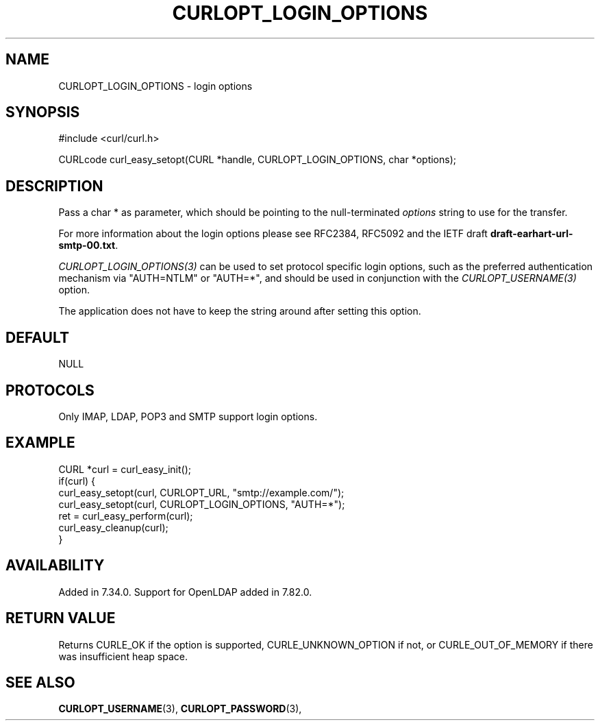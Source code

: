 .\" **************************************************************************
.\" *                                  _   _ ____  _
.\" *  Project                     ___| | | |  _ \| |
.\" *                             / __| | | | |_) | |
.\" *                            | (__| |_| |  _ <| |___
.\" *                             \___|\___/|_| \_\_____|
.\" *
.\" * Copyright (C) Daniel Stenberg, <daniel@haxx.se>, et al.
.\" *
.\" * This software is licensed as described in the file COPYING, which
.\" * you should have received as part of this distribution. The terms
.\" * are also available at https://curl.se/docs/copyright.html.
.\" *
.\" * You may opt to use, copy, modify, merge, publish, distribute and/or sell
.\" * copies of the Software, and permit persons to whom the Software is
.\" * furnished to do so, under the terms of the COPYING file.
.\" *
.\" * This software is distributed on an "AS IS" basis, WITHOUT WARRANTY OF ANY
.\" * KIND, either express or implied.
.\" *
.\" * SPDX-License-Identifier: curl
.\" *
.\" **************************************************************************
.\"
.TH CURLOPT_LOGIN_OPTIONS 3 "January 02, 2023" "libcurl 7.88.1" "curl_easy_setopt options"

.SH NAME
CURLOPT_LOGIN_OPTIONS \- login options
.SH SYNOPSIS
.nf
#include <curl/curl.h>

CURLcode curl_easy_setopt(CURL *handle, CURLOPT_LOGIN_OPTIONS, char *options);
.fi
.SH DESCRIPTION
Pass a char * as parameter, which should be pointing to the null-terminated
\fIoptions\fP string to use for the transfer.

For more information about the login options please see RFC2384, RFC5092 and
the IETF draft \fBdraft-earhart-url-smtp-00.txt\fP.

\fICURLOPT_LOGIN_OPTIONS(3)\fP can be used to set protocol specific login
options, such as the preferred authentication mechanism via "AUTH=NTLM" or
"AUTH=*", and should be used in conjunction with the \fICURLOPT_USERNAME(3)\fP
option.

The application does not have to keep the string around after setting this
option.
.SH DEFAULT
NULL
.SH PROTOCOLS
Only IMAP, LDAP, POP3 and SMTP support login options.
.SH EXAMPLE
.nf
CURL *curl = curl_easy_init();
if(curl) {
  curl_easy_setopt(curl, CURLOPT_URL, "smtp://example.com/");
  curl_easy_setopt(curl, CURLOPT_LOGIN_OPTIONS, "AUTH=*");
  ret = curl_easy_perform(curl);
  curl_easy_cleanup(curl);
}
.fi
.SH AVAILABILITY
Added in 7.34.0. Support for OpenLDAP added in 7.82.0.
.SH RETURN VALUE
Returns CURLE_OK if the option is supported, CURLE_UNKNOWN_OPTION if not, or
CURLE_OUT_OF_MEMORY if there was insufficient heap space.
.SH "SEE ALSO"
.BR CURLOPT_USERNAME "(3), " CURLOPT_PASSWORD "(3), "
